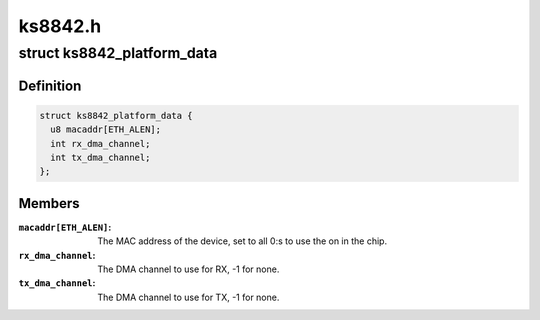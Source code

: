 .. -*- coding: utf-8; mode: rst -*-

========
ks8842.h
========


.. _`ks8842_platform_data`:

struct ks8842_platform_data
===========================

.. c:type:: ks8842_platform_data

    Platform data of the KS8842 network driver


.. _`ks8842_platform_data.definition`:

Definition
----------

.. code-block:: c

  struct ks8842_platform_data {
    u8 macaddr[ETH_ALEN];
    int rx_dma_channel;
    int tx_dma_channel;
  };


.. _`ks8842_platform_data.members`:

Members
-------

:``macaddr[ETH_ALEN]``:
    The MAC address of the device, set to all 0:s to use the on in
    the chip.

:``rx_dma_channel``:
    The DMA channel to use for RX, -1 for none.

:``tx_dma_channel``:
    The DMA channel to use for TX, -1 for none.


